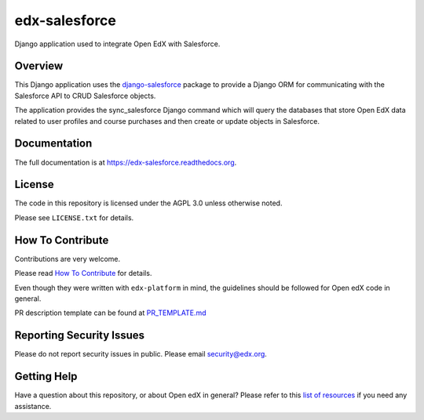 edx-salesforce
==============

.. image:: https://img.shields.io/pypi/v/edx-salesforce.svg
    :target: https://pypi.python.org/pypi/edx-salesforce/
    :alt: PyPI

.. image:: https://travis-ci.org/edx/edx-salesforce.svg?branch=master
    :target: https://travis-ci.org/edx/edx-salesforce
    :alt: Travis

.. image:: http://codecov.io/github/edx/edx-salesforce/coverage.svg?branch=master
    :target: http://codecov.io/github/edx/edx-salesforce?branch=master
    :alt: Codecov

.. image:: https://readthedocs.org/projects/edx-salesforce/badge/?version=latest
    :target: http://edx-salesforce.readthedocs.io/en/latest/
    :alt: Documentation

.. image:: https://img.shields.io/pypi/pyversions/edx-salesforce.svg
    :target: https://pypi.python.org/pypi/edx-salesforce/
    :alt: Supported Python versions

.. image:: https://img.shields.io/github/license/edx/edx-salesforce.svg
    :target: https://github.com/edx/edx-salesforce/blob/master/LICENSE.txt
    :alt: License

Django application used to integrate Open EdX with Salesforce.

Overview
--------

This Django application uses the django-salesforce_ package to provide a
Django ORM for communicating with the Salesforce API to CRUD Salesforce
objects.

The application provides the sync_salesforce Django command which will
query the databases that store Open EdX data related to user profiles
and course purchases and then create or update objects in Salesforce.

.. _django-salesforce: https://github.com/django-salesforce/django-salesforce

Documentation
-------------

The full documentation is at https://edx-salesforce.readthedocs.org.

License
-------

The code in this repository is licensed under the AGPL 3.0 unless
otherwise noted.

Please see ``LICENSE.txt`` for details.

How To Contribute
-----------------

Contributions are very welcome.

Please read `How To Contribute <https://github.com/edx/edx-platform/blob/master/CONTRIBUTING.rst>`_ for details.

Even though they were written with ``edx-platform`` in mind, the guidelines
should be followed for Open edX code in general.

PR description template can be found at
`PR_TEMPLATE.md <https://github.com/edx/edx-salesforce/blob/master/PR_TEMPLATE.md>`_

Reporting Security Issues
-------------------------

Please do not report security issues in public. Please email security@edx.org.

Getting Help
------------

Have a question about this repository, or about Open edX in general?  Please
refer to this `list of resources`_ if you need any assistance.

.. _list of resources: https://open.edx.org/getting-help
